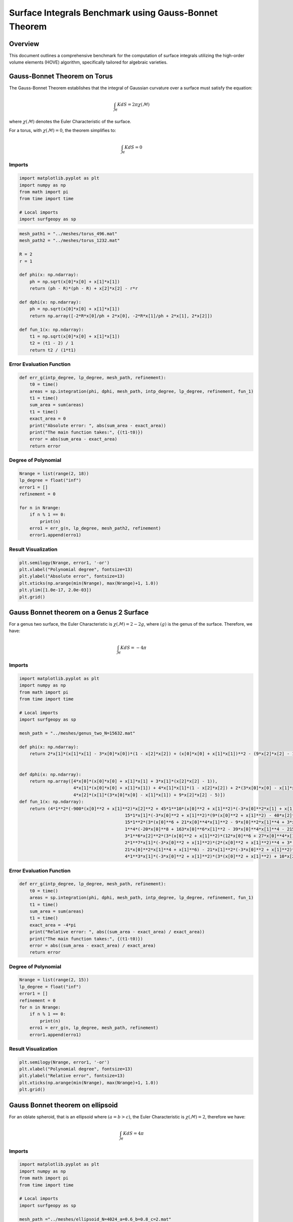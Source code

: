 =======================================================
Surface Integrals Benchmark using Gauss-Bonnet Theorem
=======================================================

Overview
--------

This document outlines a comprehensive benchmark for the computation of surface integrals utilizing the high-order volume elements (HOVE) algorithm, specifically tailored for algebraic varieties.

Gauss-Bonnet Theorem on Torus
------------------------------

The Gauss-Bonnet Theorem establishes that the integral of Gaussian curvature over a surface must satisfy the equation:

.. math::

    \int_{\mathcal{M}} KdS = 2\pi \chi(\mathcal{M})

where :math:`\chi(\mathcal{M})` denotes the Euler Characteristic of the surface.

For a torus, with :math:`\chi(\mathcal{M}) = 0`, the theorem simplifies to:

.. math::

    \int_{\mathcal{M}} KdS = 0

.. image:: ../images/torus_pict_R=0.5.png
   :width: 250px
   :align: center


Imports
~~~~~~~

.. code-block:: python

   import matplotlib.pyplot as plt
   import numpy as np
   from math import pi
   from time import time
   
   # Local imports
   import surfgeopy as sp


.. code-block:: python

   mesh_path1 = "../meshes/torus_496.mat"
   mesh_path2 = "../meshes/torus_1232.mat"

   R = 2
   r = 1

   def phi(x: np.ndarray):
       ph = np.sqrt(x[0]*x[0] + x[1]*x[1])
       return (ph - R)*(ph - R) + x[2]*x[2] - r*r

   def dphi(x: np.ndarray):
       ph = np.sqrt(x[0]*x[0] + x[1]*x[1])
       return np.array([-2*R*x[0]/ph + 2*x[0], -2*R*x[1]/ph + 2*x[1], 2*x[2]])

   def fun_1(x: np.ndarray):
       t1 = np.sqrt(x[0]*x[0] + x[1]*x[1])
       t2 = (t1 - 2) / 1
       return t2 / (1*t1)

   
Error Evaluation Function
~~~~~~~~~~~~~~~~~~~~~~~~~~~

.. code-block:: python

   def err_g(intp_degree, lp_degree, mesh_path, refinement):
       t0 = time()
       areas = sp.integration(phi, dphi, mesh_path, intp_degree, lp_degree, refinement, fun_1)
       t1 = time()
       sum_area = sum(areas)
       t1 = time()
       exact_area = 0
       print("Absolute error: ", abs(sum_area - exact_area))
       print("The main function takes:", {(t1-t0)})
       error = abs(sum_area - exact_area)
       return error

Degree of Polynomial
~~~~~~~~~~~~~~~~~~~~~~~~~

.. code-block:: python

   Nrange = list(range(2, 18))
   lp_degree = float("inf")
   error1 = [] 
   refinement = 0

   for n in Nrange:
       if n % 1 == 0:
           print(n)
       erro1 = err_g(n, lp_degree, mesh_path2, refinement)
       error1.append(erro1)

Result Visualization
~~~~~~~~~~~~~~~~~~~~~

.. code-block:: python

   plt.semilogy(Nrange, error1, '-or')
   plt.xlabel("Polynomial degree", fontsize=13)
   plt.ylabel("Absolute error", fontsize=13)
   plt.xticks(np.arange(min(Nrange), max(Nrange)+1, 1.0))
   plt.ylim([1.0e-17, 2.0e-03])
   plt.grid()

.. image:: ../images/G_bonnet_for_torus_linf2_new.png
   :width: 450px
   :align: center


Gauss Bonnet theorem on a Genus 2 Surface
------------------------------------------

For a genus two surface, the Euler Characteristic is :math:`\chi(\mathcal{M}) = 2 - 2g`, where :math:`(g)` is the genus of the surface. Therefore, we have:

.. math::

    \int_{\mathcal{M}}KdS = -4\pi

.. image:: ../images/genus_pict.png
   :width: 250px
   :align: center

Imports
~~~~~~~

.. code-block:: python

    import matplotlib.pyplot as plt
    import numpy as np
    from math import pi
    from time import time

    # Local imports
    import surfgeopy as sp

    mesh_path = "../meshes/genus_two_N=15632.mat"

    def phi(x: np.ndarray):
        return 2*x[1]*(x[1]*x[1] - 3*x[0]*x[0])*(1 - x[2]*x[2]) + (x[0]*x[0] + x[1]*x[1])**2 - (9*x[2]*x[2] - 1)*(1 - x[2]*x[2])


    def dphi(x: np.ndarray):
        return np.array([4*x[0]*(x[0]*x[0] + x[1]*x[1] + 3*x[1]*(x[2]*x[2] - 1)),
                         4*x[1]*(x[0]*x[0] + x[1]*x[1]) + 4*x[1]*x[1]*(1 - x[2]*x[2]) + 2*(3*x[0]*x[0] - x[1]*x[1])*(x[2]*x[2] - 1),
                         4*x[2]*(x[1]*(3*x[0]*x[0] - x[1]*x[1]) + 9*x[2]*x[2] - 5)])
    def fun_1(x: np.ndarray):
        return (4*1**2*(-900*(x[0]**2 + x[1]**2)*x[2]**2 + 45*1**10*(x[0]**2 + x[1]**2)*(-3*x[0]**2*x[1] + x[1]**3)**2*x[2]**6 -                6*1**3*x[1]*(-3*x[0]**2 + x[1]**2)*x[2]**2*(159*(x[0]**2 + x[1]**2) - 460*x[2]**2)+\
                                             15*1*x[1]*(-3*x[0]**2 + x[1]**2)*(9*(x[0]**2 + x[1]**2) - 40*x[2]**2) + 15*1**9*x[1]*(-3*x[0]**2 + x[1]**2)*x[2]**4*(3*x[0]**6 - 9*x[0]**4*x[1]**2 + 21*x[0]**2*x[1]**4 + x[1]**6 + 27*(x[0]**2 + x[1]**2)*x[2]**4) + \
                                             15*1**2*(3*(x[0]**6 + 21*x[0]**4*x[1]**2 - 9*x[0]**2*x[1]**4 + 3*x[1]**6) + 20*(x[0]**2 + x[1]**2)**2*x[2]**2 + 336*(x[0]**2 + x[1]**2)*x[2]**4) + 9*1**5*x[1]*(-3*x[0]**2 + x[1]**2)*(x[0]**6 + 21*x[0]**4*x[1]**2 - 9*x[0]**2*x[1]**4 + 3*x[1]**6 + 212*(x[0]**2 + x[1]**2)*x[2]**4 - 456*x[2]**6) + \
                                             1**4*(-20*x[0]**8 + 163*x[0]**6*x[1]**2 - 39*x[0]**4*x[1]**4 - 215*x[0]**2*x[1]**6 + 7*x[1]**8 - 3*(171*x[0]**6 + 2151*x[0]**4*x[1]**2 - 579*x[0]**2*x[1]**4 + 353*x[1]**6)*x[2]**2 - 1080*(x[0]**2 + x[1]**2)**2*x[2]**4 - 10296*(x[0]**2 + x[1]**2)*x[2]**6) + \
                                             3*1**6*x[2]**2*(3*(x[0]**2 + x[1]**2)*(12*x[0]**6 + 27*x[0]**4*x[1]**2 + 42*x[0]**2*x[1]**4 + 11*x[1]**6) + (345*x[0]**6 + 3213*x[0]**4*x[1]**2 - 417*x[0]**2*x[1]**4 + 587*x[1]**6)*x[2]**2 + 324*(x[0]**2 + x[1]**2)**2*x[2]**4 + 3024*(x[0]**2 + x[1]**2)*x[2]**6) - \
                                             2*1**7*x[1]*(-3*x[0]**2 + x[1]**2)*(2*(x[0]**2 + x[1]**2)**4 + 3*(9*x[0]**6 + 9*x[0]**4*x[1]**2 + 39*x[0]**2*x[1]**4 + 7*x[1]**6)*x[2]**2 + 747*(x[0]**2 + x[1]**2)*x[2]**6 - 972*x[2]**8) + 3*1**8*x[2]**2*(-4*(x[0]**2 + x[1]**2)**2*(3*x[0]**6 - 9*x[0]**4*x[1]**2 + \
                                             21*x[0]**2*x[1]**4 + x[1]**6) - 21*x[1]**2*(-3*x[0]**2 + x[1]**2)**2*(x[0]**2 + x[1]**2)*x[2]**2 - 9*(21*x[0]**6 + 153*x[0]**4*x[1]**2 + 3*x[0]**2*x[1]**4 + 31*x[1]**6)*x[2]**4 - 972*(x[0]**2 + x[1]**2)*x[2]**8)))/(100*x[2]**2 - 12*1**5*x[1]*(-3*x[0]**2 + x[1]**2)*x[2]**2*(x[0]**2 + x[1]**2 + 6*x[2]**2) + \
                                             4*1**3*x[1]*(-3*x[0]**2 + x[1]**2)*(3*(x[0]**2 + x[1]**2) + 10*x[2]**2) + 1**6*x[2]**2*(4*(-3*x[0]**2*x[1] + x[1]**3)**2 + 9*(x[0]**2 + x[1]**2)**2*x[2]**2) + 9*1**2*((x[0]**2 + x[1]**2)**2 - 40*x[2]**4) + 2*1**4*(2*(x[0]**2 + x[1]**2)**3 - 9*(x[0]**2 + x[1]**2)**2*x[2]**2 + 162*x[2]**6))**2
    
Error Evaluation Function
~~~~~~~~~~~~~~~~~~~~~~~~~~~

.. code-block:: python    
    
    def err_g(intp_degree, lp_degree, mesh_path, refinement):
        t0 = time()
        areas = sp.integration(phi, dphi, mesh_path, intp_degree, lp_degree, refinement, fun_1)
        t1 = time()
        sum_area = sum(areas)
        t1 = time()
        exact_area = -4*pi
        print("Relative error: ", abs((sum_area - exact_area) / exact_area))
        print("The main function takes:", {(t1-t0)})
        error = abs((sum_area - exact_area) / exact_area)
        return error

Degree of Polynomial
~~~~~~~~~~~~~~~~~~~~~

.. code-block:: python

    Nrange = list(range(2, 15))
    lp_degree = float("inf")
    error1 = []
    refinement = 0
    for n in Nrange:
        if n % 1 == 0:
            print(n)
        erro1 = err_g(n, lp_degree, mesh_path, refinement)
        error1.append(erro1)

Result Visualization
~~~~~~~~~~~~~~~~~~~~~

.. code-block:: python

    plt.semilogy(Nrange, error1, '-or')
    plt.xlabel("Polynomial degree", fontsize=13)
    plt.ylabel("Relative error", fontsize=13)
    plt.xticks(np.arange(min(Nrange), max(Nrange)+1, 1.0))
    plt.grid()
    
.. image:: ../images/G_bonnet_for_genus_2_linf.png
   :width: 450px
   :align: center

Gauss Bonnet theorem on ellipsoid
------------------------------------

For an oblate spheroid, that is an ellipsoid where :math:`(a = b > c)`, the Euler Characteristic is :math:`\chi(\mathcal{M}) = 2`, therefore we have:

.. math::
       
       \int_{\mathcal{M}}KdS = 4\pi


.. figure:: ../images/ellipsoid.png
   :width: 250px
   :align: center

Imports
~~~~~~~

.. code-block:: python

   import matplotlib.pyplot as plt
   import numpy as np
   from math import pi
   from time import time

   # Local imports
   import surfgeopy as sp

   mesh_path ="../meshes/ellipsoid_N=4024_a=0.6_b=0.8_c=2.mat"
   a=0.6
   b=0.8
   c=2.0

   def phi(x: np.ndarray):
       return (x[0]**2/a**2 + x[1]**2/b**2 + x[2]**2/c**2) - 1

   def dphi(x: np.ndarray):
       return np.array([2*x[0]/a**2, 2*x[1]/b**2, 2*x[2]/c**2])

   def fun_1(x: np.ndarray):
       return 1.0 / (((a*b*c)**2) * (x[0]**2/(a**4) + x[1]**2/(b**4) + x[2]**2/(c**4))**2)
       
Error Evaluation Function
~~~~~~~~~~~~~~~~~~~~~~~~~~~

.. code-block:: python

   def err_g(intp_degree, lp_degree, mesh_path, refinement):
       t0 = time()
       areas = sp.integration(phi, dphi, mesh_path, intp_degree, lp_degree, refinement, fun_1)
       t1 = time()
       sum_area = sum(areas)
       t1 = time()
       exact_area = 4*pi
       print("Relative error: ", abs((sum_area - exact_area)/exact_area))
       print("The main function takes:", {(t1-t0)})
       error = abs((sum_area - exact_area)/exact_area)
       time_s = t1 - t0
       return error, time_s

Degree of Polynomial
~~~~~~~~~~~~~~~~~~~~~

.. code-block:: python

   Nrange = list(range(2, 27))
   lp_degree = float("inf")
   error1 = [] 
   execution_times = []
   refinement = 0
   for n in Nrange:
       if n % 1 == 0:
           print(n)
       erro1, times = err_g(n, lp_degree, mesh_path, refinement)
       error1.append(erro1)
       execution_times.append(times)

Result Visualization
~~~~~~~~~~~~~~~~~~~~~

.. code-block:: python

   plt.semilogy(Nrange, error1, '-or')
   plt.xlabel("Polynomial degree", fontsize=13)
   plt.ylabel("Relative error", fontsize=13)
   plt.xticks(np.arange(min(Nrange), max(Nrange)+1, 1.0))
   plt.grid()


.. image:: ../images/G_bonnet_for_ellipsoid.png
   :width: 450px
   :align: center

Gauss Bonnet theorem on the first Dziuk’s surface
-------------------------------------------------

Consider the Dzikus surface with implicit equation as: 

.. math::
       \phi(x,y,z) = (x-z^2)^2 +y^2 +z^2-1 = 0

the Euler Characteristic is :math:`\chi(\mathcal{M})=2`, therefore we have:

.. math::

      \int_{\mathcal{M}}KdS = 4\pi

.. figure:: ../images/dziku's_surface.png
   :width: 250px
   :align: center

Imports
~~~~~~~~

.. code-block:: python

    import matplotlib.pyplot as plt
    import numpy as np
    from math import pi
    from time import time

    # Local imports
    import surfgeopy as sp

    mesh_path = "../meshes/dziukmesh_N=8088.mat"

    def phi(x: np.ndarray):
        return (x[0] - x[2]**2)**2 + x[1]**2 + x[2]**2 - 1

    def dphi(x: np.ndarray):
        return np.array([2*(x[0] - x[2]**2), 2*x[1], 2*(-2*x[0]*x[2] + 2*x[2]**3 + x[2])])

    def fun_1(x: np.ndarray):
        return (x[1]**2 + x[2]**2 - (x[0] - x[2]**2)*(x[0]*(2*x[0]-1) + 2*x[1]**2 + x[2]**2 - 4*x[0]*x[2]**2 + 2*x[2]**4)) / (x[1]**2 + x[2]**2 + (x[0] - x[2]**2)*(x[0] + (4*x[0]-5)*x[2]**2 - 4*x[2]**4))**2

Error Evaluation Function
~~~~~~~~~~~~~~~~~~~~~~~~~~~

.. code-block:: python

    def err_g(intp_degree, lp_degree, mesh_path, refinement):
        t0 = time()
        areas = sp.integration(phi, dphi, mesh_path, intp_degree, lp_degree, refinement, fun_1)
        t1 = time()
        sum_area = sum(areas)
        t1 = time()
        exact_area = 4*pi
        print("Relative error: ", abs((sum_area - exact_area)/exact_area))
        print("The main function takes:", t1 - t0)
        error = abs((sum_area - exact_area)/exact_area)
        return error

Degree of Polynomial
~~~~~~~~~~~~~~~~~~~~

.. code-block:: python

    Nrange = list(range(2, 15))
    lp_degree = float("inf")
    error1 = [] 
    refinement = 0
    for n in Nrange:
        if n % 1 == 0:
            print(n)
        erro1 = err_g(n, lp_degree, mesh_path, refinement)
        error1.append(erro1)

Result Visualization
~~~~~~~~~~~~~~~~~~~~~

.. code-block:: python

    plt.semilogy(Nrange, error1, '-or')
    plt.xlabel("Polynomial degree", fontsize=13)
    plt.ylabel("Relative error", fontsize=13)
    plt.xticks(np.arange(min(Nrange), max(Nrange)+1, 1.0))
    plt.ylim([1.0e-16, 1.0e-02])
    plt.grid()


.. image:: ../images/G_bonnet_for_dzikus_linf.png
   :width: 450px
   :align: center


Gauss Bonnet theorem on Bioconcave surface
--------------------------------------------

Consider the bioconcave surface with the implicit equation:

.. math::
     
     \phi(x,y,z) = (d^2 + x^2 + y^2 + z^2)^3 - 8d^2(y^2 + z^2) - c^4 = 0


The Euler Characteristic is :math:`\chi(\mathcal{M})=2`, therefore we have:

.. math::
    
    \int_{\mathcal{M}}KdS=4\pi 


.. figure:: ../images/bionc_pict.png
   :width: 250px
   :align: center

.. Imports

.. code-block:: python

    import matplotlib.pyplot as plt
    import numpy as np
    from math import pi
    from time import time

    # Local imports
    import surfgeopy as sp

    mesh_path ="../meshes/bioconcave_N=5980.mat"

    d = 0.80
    c = -0.9344

    def phi(x: np.ndarray):
        return (d**2 + x[0]**2 + x[1]**2 + x[2]**2)**3 - 8*d**2*(x[1]**2 + x[2]**2) - c**4

    def dphi(x: np.ndarray):
        return np.array([6*x[0]*(d**2 + x[0]**2 + x[1]**2 + x[2]**2)**2,
                         6*x[1]*(d**2 + x[0]**2 + x[1]**2 + x[2]**2)**2 - 16*d**2*x[1],
                         6*x[2]*(d**2 + x[0]**2 + x[1]**2 + x[2]**2)**2 - 16*d**2*x[2]])

    def fun_1(x: np.ndarray):
        return (6*(d**2 + x[0]**2 + x[1]**2 + x[2]**2)* \
             ((-16*d**2*x[2] + 6*x[2]*(d**2 + x[0]**2 + x[1]**2 + x[2]**2)**2)* \
                (24*x[0]**2*x[2]*(d**2 + x[0]**2 + x[1]**2 + x[2]**2)**2* \
                   (16*d**2 - 6*(d**2 + x[0]**2 + x[1]**2 + x[2]**2)**2) - \
                  24*x[1]*x[2]*(d**2 + x[0]**2 + x[1]**2 + x[2]**2)**2* \
                   (-16*d**2*x[1] + 6*x[1]*(d**2 + x[0]**2 + x[1]**2 + x[2]**2)**2) + \
                  (-16*d**2*x[2] + 6*x[2]*(d**2 + x[0]**2 + x[1]**2 + x[2]**2)**2)* \
                   (-96*x[0]**2*x[1]**2*(d**2 + x[0]**2 + x[1]**2 + x[2]**2) + \
                     (d**2 + 5*x[0]**2 + x[1]**2 + x[2]**2)* \
                      (-16*d**2 + 24*x[1]**2*(d**2 + x[0]**2 + x[1]**2 + x[2]**2) + \
                        6*(d**2 + x[0]**2 + x[1]**2 + x[2]**2)**2))) + \
               (-16*d**2*x[1] + 6*x[1]*(d**2 + x[0]**2 + x[1]**2 + x[2]**2)**2)* \
                (24*x[0]**2*x[1]*(d**2 + x[0]**2 + x[1]**2 + x[2]**2)**2* \
                   (16*d**2 - 6*(d**2 + x[0]**2 + x[1]**2 + x[2]**2)**2) -  \
                  24*x[1]*x[2]*(d**2 + x[0]**2 + x[1]**2 + x[2]**2)**2* \
                   (-16*d**2*x[2] + 6*x[2]*(d**2 + x[0]**2 + x[1]**2 + x[2]**2)**2) + \
                  (-16*d**2*x[1] + 6*x[1]*(d**2 + x[0]**2 + x[1]**2 + x[2]**2)**2)* \
                   (-96*x[0]**2*x[2]**2*(d**2 + x[0]**2 + x[1]**2 + x[2]**2) + \
                     (d**2 + 5*x[0]**2 + x[1]**2 + x[2]**2)* \
                      (-16*d**2 + 24*x[2]**2*(d**2 + x[0]**2 + x[1]**2 + x[2]**2) +  \
                        6*(d**2 + x[0]**2 + x[1]**2 + x[2]**2)**2))) +  \
               6*x[0]**2*(d**2 + x[0]**2 + x[1]**2 + x[2]**2)**2* \
                (4*x[1]*(16*d**2 - 6*(d**2 + x[0]**2 + x[1]**2 + x[2]**2)**2)* \
                   (-16*d**2*x[1] + 6*x[1]*(d**2 + x[0]**2 + x[1]**2 + x[2]**2)**2) +  \
                  4*x[2]*(16*d**2 - 6*(d**2 + x[0]**2 + x[1]**2 + x[2]**2)**2)* \
                   (-16*d**2*x[2] + 6*x[2]*(d**2 + x[0]**2 + x[1]**2 + x[2]**2)**2) + \
                  (d**2 + x[0]**2 + x[1]**2 + x[2]**2)* \
                   (-576*x[1]**2*x[2]**2*(d**2 + x[0]**2 + x[1]**2 + x[2]**2)**2 + \
                     (-16*d**2 + 24*x[1]**2*(d**2 + x[0]**2 + x[1]**2 + x[2]**2) + \
                        6*(d**2 + x[0]**2 + x[1]**2 + x[2]**2)**2)* \
                      (-16*d**2 + 24*x[2]**2*(d**2 + x[0]**2 + x[1]**2 + x[2]**2) +  \
                        6*(d**2 + x[0]**2 + x[1]**2 + x[2]**2)**2)))))/ \
               (36*x[0]**2*(d**2 + x[0]**2 + x[1]**2 + x[2]**2)**4 +  \
                  (16*d**2*x[1] - 6*x[1]*(d**2 + x[0]**2 + x[1]**2 + x[2]**2)**2)**2 +  \
                  (16*d**2*x[2] - 6*x[2]*(d**2 + x[0]**2 + x[1]**2 + x[2]**2)**2)**2)**2
 
 
Error Evaluation Function
~~~~~~~~~~~~~~~~~~~~~~~~~~~
.. code-block:: python

    def err_g(intp_degree, lp_degree, mesh_path, refinement):
        t0 = time()
        areas = sp.integration(phi, dphi, mesh_path, intp_degree, lp_degree, refinement, fun_1)
        t1 = time()
        sum_area = sum(areas)
        t1 = time()
        exact_area = 4*pi
        print("Relative error: ", abs((sum_area - exact_area)/exact_area))
        print("The main function takes:", {(t1-t0)})
        error = abs((sum_area - exact_area)/exact_area)
        return error
        
        
        
Degree of Polynomial
~~~~~~~~~~~~~~~~~~~~~

.. code-block:: python

    Nrange = list(range(2, 15))
    lp_degree = float("inf")
    error1 = [] 
    refinement = 0
    for n in Nrange:
        if n % 1 == 0:
            print(n)
        erro1 = err_g(n, lp_degree, mesh_path, refinement)
        error1.append(erro1)

Result Visualization
~~~~~~~~~~~~~~~~~~~~~

.. code-block:: python

    plt.semilogy(Nrange, error1, '-or')
    plt.xlabel("Polynomial degree", fontsize=13)
    plt.ylabel("Relative error", fontsize=13)
    plt.xticks(np.arange(min(Nrange), max(Nrange)+1, 1.0))
    plt.grid()
    
    
.. image:: ../images/G_bonnet_bioconcave_linf.png
   :width: 450px
   :align: center
